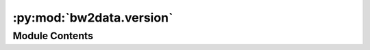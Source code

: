 :py:mod:`bw2data.version`
=========================

.. py:module:: bw2data.version


Module Contents
---------------

.. py:data:: version
   :annotation: = [4, 0, 'DEV18']

   

